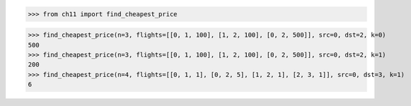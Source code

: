 >>> from ch11 import find_cheapest_price

>>> find_cheapest_price(n=3, flights=[[0, 1, 100], [1, 2, 100], [0, 2, 500]], src=0, dst=2, k=0)
500
>>> find_cheapest_price(n=3, flights=[[0, 1, 100], [1, 2, 100], [0, 2, 500]], src=0, dst=2, k=1)
200
>>> find_cheapest_price(n=4, flights=[[0, 1, 1], [0, 2, 5], [1, 2, 1], [2, 3, 1]], src=0, dst=3, k=1)
6
